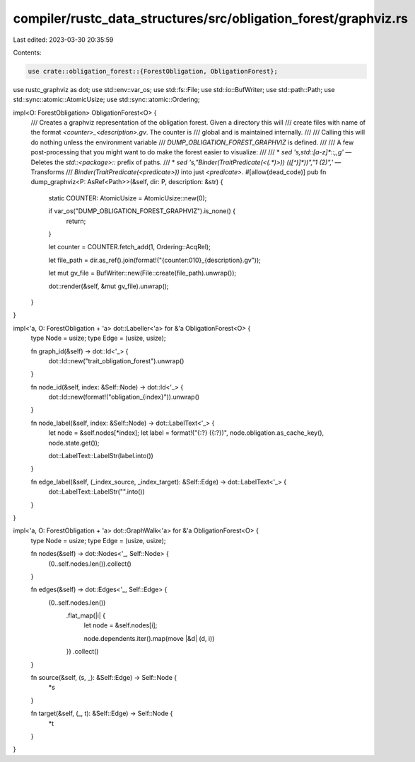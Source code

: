 compiler/rustc_data_structures/src/obligation_forest/graphviz.rs
================================================================

Last edited: 2023-03-30 20:35:59

Contents:

.. code-block:: rs

    use crate::obligation_forest::{ForestObligation, ObligationForest};
use rustc_graphviz as dot;
use std::env::var_os;
use std::fs::File;
use std::io::BufWriter;
use std::path::Path;
use std::sync::atomic::AtomicUsize;
use std::sync::atomic::Ordering;

impl<O: ForestObligation> ObligationForest<O> {
    /// Creates a graphviz representation of the obligation forest. Given a directory this will
    /// create files with name of the format `<counter>_<description>.gv`. The counter is
    /// global and is maintained internally.
    ///
    /// Calling this will do nothing unless the environment variable
    /// `DUMP_OBLIGATION_FOREST_GRAPHVIZ` is defined.
    ///
    /// A few post-processing that you might want to do make the forest easier to visualize:
    ///
    ///  * `sed 's,std::[a-z]*::,,g'` — Deletes the `std::<package>::` prefix of paths.
    ///  * `sed 's,"Binder(TraitPredicate(<\(.*\)>)) (\([^)]*\))","\1 (\2)",'` — Transforms
    ///    `Binder(TraitPredicate(<predicate>))` into just `<predicate>`.
    #[allow(dead_code)]
    pub fn dump_graphviz<P: AsRef<Path>>(&self, dir: P, description: &str) {
        static COUNTER: AtomicUsize = AtomicUsize::new(0);

        if var_os("DUMP_OBLIGATION_FOREST_GRAPHVIZ").is_none() {
            return;
        }

        let counter = COUNTER.fetch_add(1, Ordering::AcqRel);

        let file_path = dir.as_ref().join(format!("{counter:010}_{description}.gv"));

        let mut gv_file = BufWriter::new(File::create(file_path).unwrap());

        dot::render(&self, &mut gv_file).unwrap();
    }
}

impl<'a, O: ForestObligation + 'a> dot::Labeller<'a> for &'a ObligationForest<O> {
    type Node = usize;
    type Edge = (usize, usize);

    fn graph_id(&self) -> dot::Id<'_> {
        dot::Id::new("trait_obligation_forest").unwrap()
    }

    fn node_id(&self, index: &Self::Node) -> dot::Id<'_> {
        dot::Id::new(format!("obligation_{index}")).unwrap()
    }

    fn node_label(&self, index: &Self::Node) -> dot::LabelText<'_> {
        let node = &self.nodes[*index];
        let label = format!("{:?} ({:?})", node.obligation.as_cache_key(), node.state.get());

        dot::LabelText::LabelStr(label.into())
    }

    fn edge_label(&self, (_index_source, _index_target): &Self::Edge) -> dot::LabelText<'_> {
        dot::LabelText::LabelStr("".into())
    }
}

impl<'a, O: ForestObligation + 'a> dot::GraphWalk<'a> for &'a ObligationForest<O> {
    type Node = usize;
    type Edge = (usize, usize);

    fn nodes(&self) -> dot::Nodes<'_, Self::Node> {
        (0..self.nodes.len()).collect()
    }

    fn edges(&self) -> dot::Edges<'_, Self::Edge> {
        (0..self.nodes.len())
            .flat_map(|i| {
                let node = &self.nodes[i];

                node.dependents.iter().map(move |&d| (d, i))
            })
            .collect()
    }

    fn source(&self, (s, _): &Self::Edge) -> Self::Node {
        *s
    }

    fn target(&self, (_, t): &Self::Edge) -> Self::Node {
        *t
    }
}



